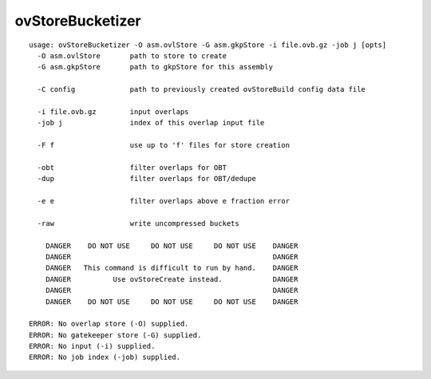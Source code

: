 ovStoreBucketizer
~~~~~~

::

  usage: ovStoreBucketizer -O asm.ovlStore -G asm.gkpStore -i file.ovb.gz -job j [opts]
    -O asm.ovlStore       path to store to create
    -G asm.gkpStore       path to gkpStore for this assembly
  
    -C config             path to previously created ovStoreBuild config data file
  
    -i file.ovb.gz        input overlaps
    -job j                index of this overlap input file
  
    -F f                  use up to 'f' files for store creation
  
    -obt                  filter overlaps for OBT
    -dup                  filter overlaps for OBT/dedupe
  
    -e e                  filter overlaps above e fraction error
  
    -raw                  write uncompressed buckets
  
      DANGER    DO NOT USE     DO NOT USE     DO NOT USE    DANGER
      DANGER                                                DANGER
      DANGER   This command is difficult to run by hand.    DANGER
      DANGER          Use ovStoreCreate instead.            DANGER
      DANGER                                                DANGER
      DANGER    DO NOT USE     DO NOT USE     DO NOT USE    DANGER
  
  ERROR: No overlap store (-O) supplied.
  ERROR: No gatekeeper store (-G) supplied.
  ERROR: No input (-i) supplied.
  ERROR: No job index (-job) supplied.
